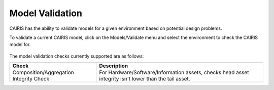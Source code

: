 Model Validation
================

CAIRIS has the ability to validate models for a given environment based on potential design problems.  

To validate a current CAIRIS model, click on the Models/Validate menu and select the environment to check the CAIRIS model for.

.. figure:: MVForm.jpg
   :alt: Model Validation results

The model validation checks currently supported are as follows:

======================================= =======================================================================================================
Check                                   Description
======================================= =======================================================================================================
Composition/Aggregation Integrity Check For Hardware/Software/Information assets, checks head asset integrity isn't lower than the tail asset.
======================================= =======================================================================================================
